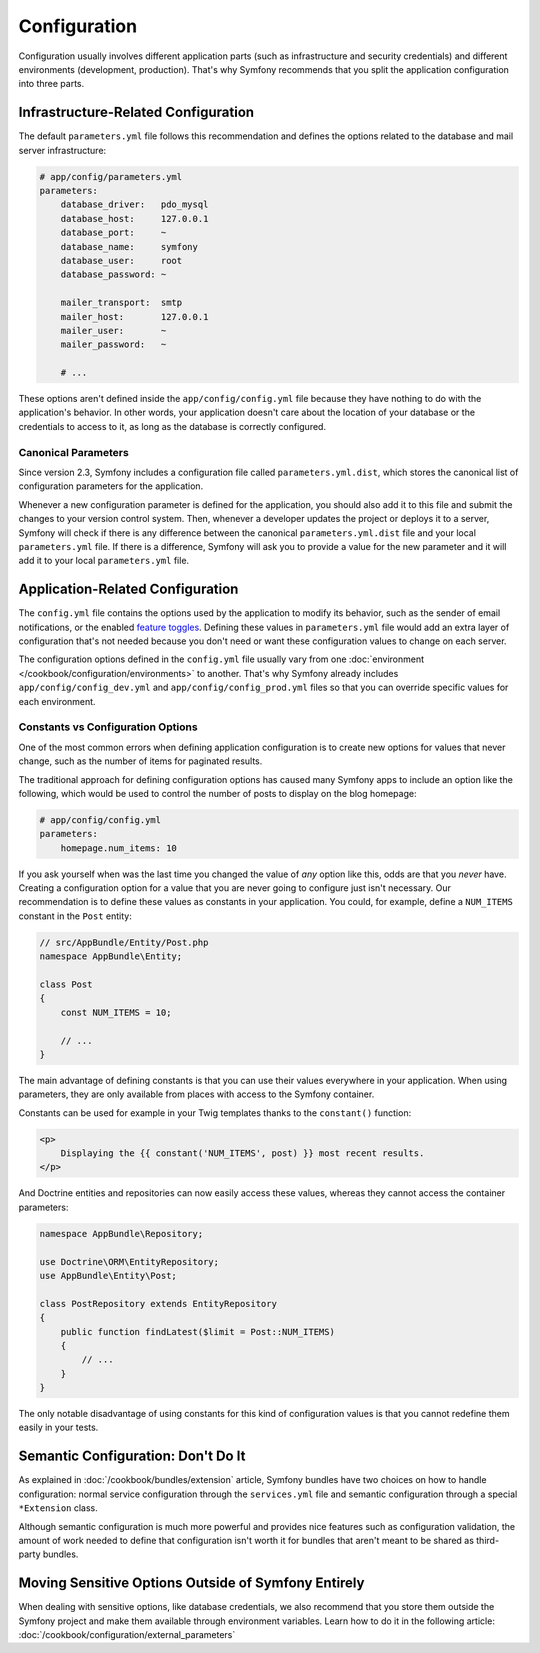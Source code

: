 Configuration
=============

Configuration usually involves different application parts (such as infrastructure
and security credentials) and different environments (development, production).
That's why Symfony recommends that you split the application configuration into
three parts.

.. _config-parameters.yml:

Infrastructure-Related Configuration
------------------------------------

.. best-practice::

    Define the infrastructure-related configuration options in the
    ``app/config/parameters.yml`` file.

The default ``parameters.yml`` file follows this recommendation and defines the
options related to the database and mail server infrastructure:

.. code-block:: yaml

    # app/config/parameters.yml
    parameters:
        database_driver:   pdo_mysql
        database_host:     127.0.0.1
        database_port:     ~
        database_name:     symfony
        database_user:     root
        database_password: ~

        mailer_transport:  smtp
        mailer_host:       127.0.0.1
        mailer_user:       ~
        mailer_password:   ~

        # ...

These options aren't defined inside the ``app/config/config.yml`` file because
they have nothing to do with the application's behavior. In other words, your
application doesn't care about the location of your database or the credentials
to access to it, as long as the database is correctly configured.

Canonical Parameters
~~~~~~~~~~~~~~~~~~~~

.. best-practice::

    Define all your application's parameters in the
    ``app/config/parameters.yml.dist`` file.

Since version 2.3, Symfony includes a configuration file called ``parameters.yml.dist``,
which stores the canonical list of configuration parameters for the application.

Whenever a new configuration parameter is defined for the application, you
should also add it to this file and submit the changes to your version control
system. Then, whenever a developer updates the project or deploys it to a server,
Symfony will check if there is any difference between the canonical
``parameters.yml.dist`` file and your local ``parameters.yml`` file. If there
is a difference, Symfony will ask you to provide a value for the new parameter
and it will add it to your local ``parameters.yml`` file.

Application-Related Configuration
---------------------------------

.. best-practice::

    Define the application behavior related configuration options in the
    ``app/config/config.yml`` file.

The ``config.yml`` file contains the options used by the application to modify
its behavior, such as the sender of email notifications, or the enabled
`feature toggles`_. Defining these values in ``parameters.yml`` file would
add an extra layer of configuration that's not needed because you don't need
or want these configuration values to change on each server.

The configuration options defined in the ``config.yml`` file usually vary from
one :doc:`environment </cookbook/configuration/environments>` to another. That's
why Symfony already includes ``app/config/config_dev.yml`` and ``app/config/config_prod.yml``
files so that you can override specific values for each environment.

Constants vs Configuration Options
~~~~~~~~~~~~~~~~~~~~~~~~~~~~~~~~~~

One of the most common errors when defining application configuration is to
create new options for values that never change, such as the number of items for
paginated results.

.. best-practice::

    Use constants to define configuration options that rarely change.

The traditional approach for defining configuration options has caused many
Symfony apps to include an option like the following, which would be used
to control the number of posts to display on the blog homepage:

.. code-block:: yaml

    # app/config/config.yml
    parameters:
        homepage.num_items: 10

If you ask yourself when was the last time you changed the value of
*any* option like this, odds are that you *never* have. Creating a configuration
option for a value that you are never going to configure just isn't necessary.
Our recommendation is to define these values as constants in your application.
You could, for example, define a ``NUM_ITEMS`` constant in the ``Post`` entity:

.. code-block:: php

    // src/AppBundle/Entity/Post.php
    namespace AppBundle\Entity;

    class Post
    {
        const NUM_ITEMS = 10;

        // ...
    }

The main advantage of defining constants is that you can use their values
everywhere in your application. When using parameters, they are only available
from places with access to the Symfony container.

Constants can be used for example in your Twig templates thanks to the
``constant()`` function:

.. code-block:: html+jinja

    <p>
        Displaying the {{ constant('NUM_ITEMS', post) }} most recent results.
    </p>

And Doctrine entities and repositories can now easily access these values,
whereas they cannot access the container parameters:

.. code-block:: php

    namespace AppBundle\Repository;

    use Doctrine\ORM\EntityRepository;
    use AppBundle\Entity\Post;

    class PostRepository extends EntityRepository
    {
        public function findLatest($limit = Post::NUM_ITEMS)
        {
            // ...
        }
    }

The only notable disadvantage of using constants for this kind of configuration
values is that you cannot redefine them easily in your tests.

Semantic Configuration: Don't Do It
-----------------------------------

.. best-practice::

    Don't define a semantic dependency injection configuration for your bundles.

As explained in :doc:`/cookbook/bundles/extension` article, Symfony bundles
have two choices on how to handle configuration: normal service configuration
through the ``services.yml`` file and semantic configuration through a special
``*Extension`` class.

Although semantic configuration is much more powerful and provides nice features
such as configuration validation, the amount of work needed to define that
configuration isn't worth it for bundles that aren't meant to be shared as
third-party bundles.

Moving Sensitive Options Outside of Symfony Entirely
----------------------------------------------------

When dealing with sensitive options, like database credentials, we also recommend
that you store them outside the Symfony project and make them available
through environment variables. Learn how to do it in the following article:
:doc:`/cookbook/configuration/external_parameters`

.. _`feature toggles`: http://en.wikipedia.org/wiki/Feature_toggle
.. _`constant() function`: http://twig.sensiolabs.org/doc/functions/constant.html
